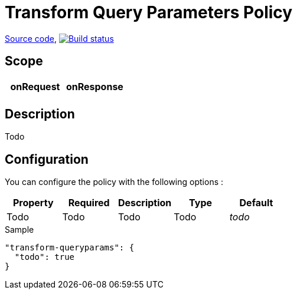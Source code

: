 = Transform Query Parameters Policy

https://github.com/gravitee-io/gravitee-policy-transform-queryparameters[Source code],
image:http://build.gravitee.io/jenkins/buildStatus/icon?job=gravitee-policy-transform-queryparameters["Build status", link="http://build.gravitee.io/jenkins/job/gravitee-policy-transform-queryparameters/"]

== Scope

|===
|onRequest |onResponse

|
|

|===

== Description

Todo

== Configuration

You can configure the policy with the following options :

|===
|Property |Required |Description |Type |Default

|Todo
|Todo
|Todo
|Todo
|_todo_

|===


[source, json]
.Sample
----
"transform-queryparams": {
  "todo": true
}
----